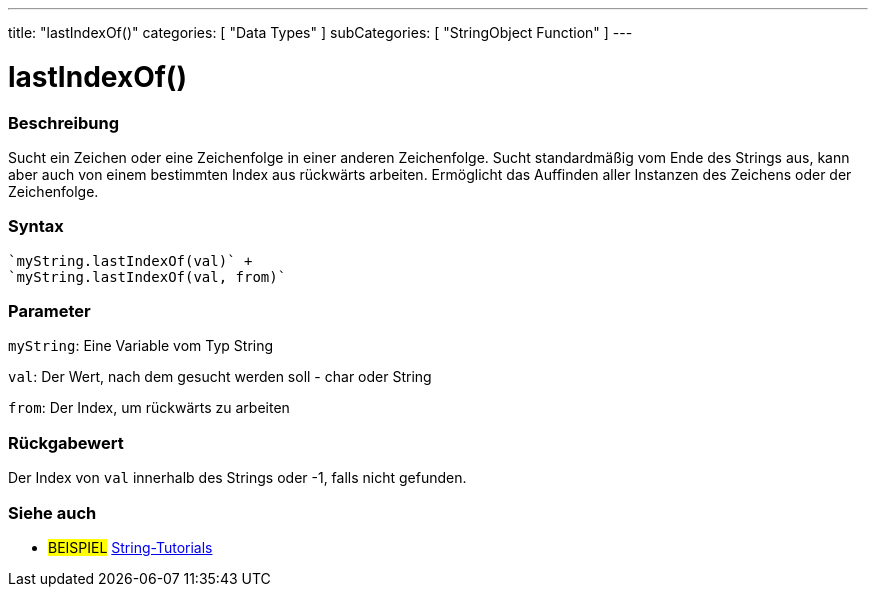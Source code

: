 ---
title: "lastIndexOf()"
categories: [ "Data Types" ]
subCategories: [ "StringObject Function" ]
---





= lastIndexOf()


// OVERVIEW SECTION STARTS
[#overview]
--

[float]
=== Beschreibung
Sucht ein Zeichen oder eine Zeichenfolge in einer anderen Zeichenfolge. Sucht standardmäßig vom Ende des Strings aus, kann aber auch von einem bestimmten Index aus rückwärts arbeiten.
Ermöglicht das Auffinden aller Instanzen des Zeichens oder der Zeichenfolge.

[%hardbreaks]


[float]
=== Syntax
[source,arduino]

`myString.lastIndexOf(val)` +
`myString.lastIndexOf(val, from)`


[float]
=== Parameter
`myString`: Eine Variable vom Typ String

`val`: Der Wert, nach dem gesucht werden soll - char oder String

`from`: Der Index, um rückwärts zu arbeiten


[float]
=== Rückgabewert
Der Index von `val` innerhalb des Strings oder -1, falls nicht gefunden.

--
// OVERVIEW SECTION ENDS



// HOW TO USE SECTION ENDS


// SEE ALSO SECTION
[#see_also]
--

[float]
=== Siehe auch

[role="example"]
* #BEISPIEL# https://www.arduino.cc/en/Tutorial/BuiltInExamples#strings[String-Tutorials^]
--
// SEE ALSO SECTION ENDS
